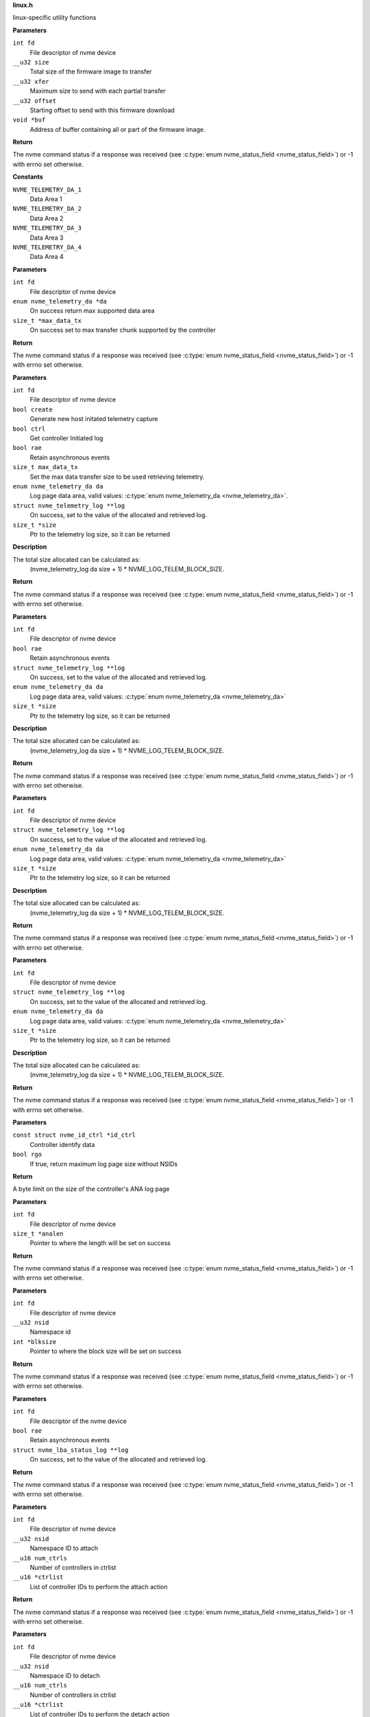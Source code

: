 .. _linux.h:

**linux.h**


linux-specific utility functions

.. c:function:: int nvme_fw_download_seq (int fd, __u32 size, __u32 xfer, __u32 offset, void *buf)

   Firmware download sequence

**Parameters**

``int fd``
  File descriptor of nvme device

``__u32 size``
  Total size of the firmware image to transfer

``__u32 xfer``
  Maximum size to send with each partial transfer

``__u32 offset``
  Starting offset to send with this firmware download

``void *buf``
  Address of buffer containing all or part of the firmware image.

**Return**

The nvme command status if a response was received (see
:c:type:`enum nvme_status_field <nvme_status_field>`) or -1 with errno set otherwise.




.. c:enum:: nvme_telemetry_da

   Telemetry Log Data Area

**Constants**

``NVME_TELEMETRY_DA_1``
  Data Area 1

``NVME_TELEMETRY_DA_2``
  Data Area 2

``NVME_TELEMETRY_DA_3``
  Data Area 3

``NVME_TELEMETRY_DA_4``
  Data Area 4


.. c:function:: int nvme_get_telemetry_max (int fd, enum nvme_telemetry_da *da, size_t *max_data_tx)

   Get telemetry limits

**Parameters**

``int fd``
  File descriptor of nvme device

``enum nvme_telemetry_da *da``
  On success return max supported data area

``size_t *max_data_tx``
  On success set to max transfer chunk supported by the controller

**Return**

The nvme command status if a response was received (see
:c:type:`enum nvme_status_field <nvme_status_field>`) or -1 with errno set otherwise.


.. c:function:: int nvme_get_telemetry_log (int fd, bool create, bool ctrl, bool rae, size_t max_data_tx, enum nvme_telemetry_da da, struct nvme_telemetry_log **log, size_t *size)

   Get specified telemetry log

**Parameters**

``int fd``
  File descriptor of nvme device

``bool create``
  Generate new host initated telemetry capture

``bool ctrl``
  Get controller Initiated log

``bool rae``
  Retain asynchronous events

``size_t max_data_tx``
  Set the max data transfer size to be used retrieving telemetry.

``enum nvme_telemetry_da da``
  Log page data area, valid values: :c:type:`enum nvme_telemetry_da <nvme_telemetry_da>`.

``struct nvme_telemetry_log **log``
  On success, set to the value of the allocated and retrieved log.

``size_t *size``
  Ptr to the telemetry log size, so it can be returned

**Description**

The total size allocated can be calculated as:
  (nvme_telemetry_log da size  + 1) * NVME_LOG_TELEM_BLOCK_SIZE.

**Return**

The nvme command status if a response was received (see
:c:type:`enum nvme_status_field <nvme_status_field>`) or -1 with errno set otherwise.


.. c:function:: int nvme_get_ctrl_telemetry (int fd, bool rae, struct nvme_telemetry_log **log, enum nvme_telemetry_da da, size_t *size)

   Get controller telemetry log

**Parameters**

``int fd``
  File descriptor of nvme device

``bool rae``
  Retain asynchronous events

``struct nvme_telemetry_log **log``
  On success, set to the value of the allocated and retrieved log.

``enum nvme_telemetry_da da``
  Log page data area, valid values: :c:type:`enum nvme_telemetry_da <nvme_telemetry_da>`

``size_t *size``
  Ptr to the telemetry log size, so it can be returned

**Description**

The total size allocated can be calculated as:
  (nvme_telemetry_log da size  + 1) * NVME_LOG_TELEM_BLOCK_SIZE.

**Return**

The nvme command status if a response was received (see
:c:type:`enum nvme_status_field <nvme_status_field>`) or -1 with errno set otherwise.


.. c:function:: int nvme_get_host_telemetry (int fd, struct nvme_telemetry_log **log, enum nvme_telemetry_da da, size_t *size)

   Get host telemetry log

**Parameters**

``int fd``
  File descriptor of nvme device

``struct nvme_telemetry_log **log``
  On success, set to the value of the allocated and retrieved log.

``enum nvme_telemetry_da da``
  Log page data area, valid values: :c:type:`enum nvme_telemetry_da <nvme_telemetry_da>`

``size_t *size``
  Ptr to the telemetry log size, so it can be returned

**Description**

The total size allocated can be calculated as:
  (nvme_telemetry_log da size  + 1) * NVME_LOG_TELEM_BLOCK_SIZE.

**Return**

The nvme command status if a response was received (see
:c:type:`enum nvme_status_field <nvme_status_field>`) or -1 with errno set otherwise.


.. c:function:: int nvme_get_new_host_telemetry (int fd, struct nvme_telemetry_log **log, enum nvme_telemetry_da da, size_t *size)

   Get new host telemetry log

**Parameters**

``int fd``
  File descriptor of nvme device

``struct nvme_telemetry_log **log``
  On success, set to the value of the allocated and retrieved log.

``enum nvme_telemetry_da da``
  Log page data area, valid values: :c:type:`enum nvme_telemetry_da <nvme_telemetry_da>`

``size_t *size``
  Ptr to the telemetry log size, so it can be returned

**Description**

The total size allocated can be calculated as:
  (nvme_telemetry_log da size  + 1) * NVME_LOG_TELEM_BLOCK_SIZE.

**Return**

The nvme command status if a response was received (see
:c:type:`enum nvme_status_field <nvme_status_field>`) or -1 with errno set otherwise.


.. c:function:: size_t nvme_get_ana_log_len_from_id_ctrl (const struct nvme_id_ctrl *id_ctrl, bool rgo)

   Retrieve maximum possible ANA log size

**Parameters**

``const struct nvme_id_ctrl *id_ctrl``
  Controller identify data

``bool rgo``
  If true, return maximum log page size without NSIDs

**Return**

A byte limit on the size of the controller's ANA log page


.. c:function:: int nvme_get_ana_log_len (int fd, size_t *analen)

   Retrieve size of the current ANA log

**Parameters**

``int fd``
  File descriptor of nvme device

``size_t *analen``
  Pointer to where the length will be set on success

**Return**

The nvme command status if a response was received (see
:c:type:`enum nvme_status_field <nvme_status_field>`) or -1 with errno set otherwise.


.. c:function:: int nvme_get_logical_block_size (int fd, __u32 nsid, int *blksize)

   Retrieve block size

**Parameters**

``int fd``
  File descriptor of nvme device

``__u32 nsid``
  Namespace id

``int *blksize``
  Pointer to where the block size will be set on success

**Return**

The nvme command status if a response was received (see
:c:type:`enum nvme_status_field <nvme_status_field>`) or -1 with errno set otherwise.


.. c:function:: int nvme_get_lba_status_log (int fd, bool rae, struct nvme_lba_status_log **log)

   Retrieve the LBA Status log page

**Parameters**

``int fd``
  File descriptor of the nvme device

``bool rae``
  Retain asynchronous events

``struct nvme_lba_status_log **log``
  On success, set to the value of the allocated and retrieved log.

**Return**

The nvme command status if a response was received (see
:c:type:`enum nvme_status_field <nvme_status_field>`) or -1 with errno set otherwise.


.. c:function:: int nvme_namespace_attach_ctrls (int fd, __u32 nsid, __u16 num_ctrls, __u16 *ctrlist)

   Attach namespace to controller(s)

**Parameters**

``int fd``
  File descriptor of nvme device

``__u32 nsid``
  Namespace ID to attach

``__u16 num_ctrls``
  Number of controllers in ctrlist

``__u16 *ctrlist``
  List of controller IDs to perform the attach action

**Return**

The nvme command status if a response was received (see
:c:type:`enum nvme_status_field <nvme_status_field>`) or -1 with errno set otherwise.


.. c:function:: int nvme_namespace_detach_ctrls (int fd, __u32 nsid, __u16 num_ctrls, __u16 *ctrlist)

   Detach namespace from controller(s)

**Parameters**

``int fd``
  File descriptor of nvme device

``__u32 nsid``
  Namespace ID to detach

``__u16 num_ctrls``
  Number of controllers in ctrlist

``__u16 *ctrlist``
  List of controller IDs to perform the detach action

**Return**

The nvme command status if a response was received (see
:c:type:`enum nvme_status_field <nvme_status_field>`) or -1 with errno set otherwise.


.. c:function:: int nvme_open (const char *name)

   Open an nvme controller or namespace device

**Parameters**

``const char *name``
  The basename of the device to open

**Description**

This will look for the handle in /dev/ and validate the name and filetype
match linux conventions.

**Return**

A file descriptor for the device on a successful open, or -1 with
errno set otherwise.




.. c:enum:: nvme_hmac_alg

   HMAC algorithm

**Constants**

``NVME_HMAC_ALG_NONE``
  No HMAC algorithm

``NVME_HMAC_ALG_SHA2_256``
  SHA2-256

``NVME_HMAC_ALG_SHA2_384``
  SHA2-384

``NVME_HMAC_ALG_SHA2_512``
  SHA2-512


.. c:function:: int nvme_gen_dhchap_key (char *hostnqn, enum nvme_hmac_alg hmac, unsigned int key_len, unsigned char *secret, unsigned char *key)

   DH-HMAC-CHAP key generation

**Parameters**

``char *hostnqn``
  Host NVMe Qualified Name

``enum nvme_hmac_alg hmac``
  HMAC algorithm

``unsigned int key_len``
  Output key length

``unsigned char *secret``
  Secret to used for digest

``unsigned char *key``
  Generated DH-HMAC-CHAP key

**Return**

If key generation was successful the function returns 0 or
-1 with errno set otherwise.


.. c:function:: long nvme_lookup_keyring (const char *keyring)

   Lookup keyring serial number

**Parameters**

``const char *keyring``
  Keyring name

**Description**

Looks up the serial number of the keyring **keyring**.

**Return**

The key serial number of the keyring
or 0 with errno set otherwise.


.. c:function:: char * nvme_describe_key_serial (long key_id)

   Return key description

**Parameters**

``long key_id``
  Key serial number

**Description**

Fetches the description of the key or keyring identified
by the serial number **key_id**.

**Return**

The description of **key_id** or NULL on failure.
The returned string needs to be freed by the caller.


.. c:function:: long nvme_lookup_key (const char *type, const char *identity)

   Lookup key serial number

**Parameters**

``const char *type``
  Key type

``const char *identity``
  Key description

**Description**

Looks up the serial number of the key **identity**
with type ``type`` in the current session keyring.

**Return**

The key serial number of the key
or 0 with errno set otherwise.


.. c:function:: int nvme_set_keyring (long keyring_id)

   Link keyring for lookup

**Parameters**

``long keyring_id``
  Keyring id

**Description**

Links **keyring_id** into the session keyring such that
its keys are available for further key lookups.

**Return**

0 on success, a negative number on error
with errno set.


.. c:function:: unsigned char * nvme_read_key (long keyring_id, long key_id, int *len)

   Read key raw data

**Parameters**

``long keyring_id``
  Id of the keyring holding ``key_id``

``long key_id``
  Key id

``int *len``
  Length of the returned data

**Description**

Links the keyring specified by **keyring_id** into the session
keyring and reads the payload of the key specified by **key_id**.
**len** holds the size of the returned buffer.
If **keyring** is 0 the default keyring '.nvme' is used.

**Return**

Pointer to the payload on success,
or NULL with errno set otherwise.


.. c:function:: long nvme_update_key (long keyring_id, const char *key_type, const char *identity, unsigned char *key_data, int key_len)

   Update key raw data

**Parameters**

``long keyring_id``
  Id of the keyring holding ``key_id``

``const char *key_type``
  Type of the key to insert

``const char *identity``
  Key identity string

``unsigned char *key_data``
  Raw data of the key

``int key_len``
  Length of **key_data**

**Description**

Links the keyring specified by **keyring_id** into the session
keyring and updates the key reference by **identity** with **key_data**.
The old key with identity **identity** will be revoked to make it
inaccessible.

**Return**

Key id of the new key or 0 with errno set otherwise.


.. c:macro:: nvme_scan_tls_keys_cb_t

   **Typedef**: Callback for iterating TLS keys


**Syntax**

  ``void nvme_scan_tls_keys_cb_t (long keyring, long key, char *desc, int desc_len, void *data)``

**Parameters**

``long keyring``
  Keyring which has been iterated

``long key``
  Key for which the callback has been invoked

``char *desc``
  Description of the key

``int desc_len``
  Length of **desc**

``void *data``
  Pointer for caller data

**Description**

Called for each TLS PSK in the keyring.


.. c:function:: int nvme_scan_tls_keys (const char *keyring, nvme_scan_tls_keys_cb_t cb, void *data)

   Iterate over TLS keys in a keyring

**Parameters**

``const char *keyring``
  Keyring holding TLS keys

``nvme_scan_tls_keys_cb_t cb``
  Callback function

``void *data``
  Pointer for data to be passed to **cb**

**Description**

Iterates **keyring** and call **cb** for each TLS key. When **keyring** is NULL
the default '.nvme' keyring is used.
A TLS key must be of type 'psk' and the description must be of the
form 'NVMe<0|1><R|G>0<1|2> <identity>', otherwise it will be skipped
during iteration.

**Return**

Number of keys for which **cb** was called, or -1 with errno set
on error.


.. c:function:: long nvme_insert_tls_key (const char *keyring, const char *key_type, const char *hostnqn, const char *subsysnqn, int hmac, unsigned char *configured_key, int key_len)

   Derive and insert TLS key

**Parameters**

``const char *keyring``
  Keyring to use

``const char *key_type``
  Type of the resulting key

``const char *hostnqn``
  Host NVMe Qualified Name

``const char *subsysnqn``
  Subsystem NVMe Qualified Name

``int hmac``
  HMAC algorithm

``unsigned char *configured_key``
  Configured key data to derive the key from

``int key_len``
  Length of **configured_key**

**Description**

Derives a 'retained' TLS key as specified in NVMe TCP 1.0a and
stores it as type **key_type** in the keyring specified by **keyring**.

**Return**

The key serial number if the key could be inserted into
the keyring or 0 with errno otherwise.


.. c:function:: long nvme_insert_tls_key_versioned (const char *keyring, const char *key_type, const char *hostnqn, const char *subsysnqn, int version, int hmac, unsigned char *configured_key, int key_len)

   Derive and insert TLS key

**Parameters**

``const char *keyring``
  Keyring to use

``const char *key_type``
  Type of the resulting key

``const char *hostnqn``
  Host NVMe Qualified Name

``const char *subsysnqn``
  Subsystem NVMe Qualified Name

``int version``
  Key version to use

``int hmac``
  HMAC algorithm

``unsigned char *configured_key``
  Configured key data to derive the key from

``int key_len``
  Length of **configured_key**

**Description**

Derives a 'retained' TLS key as specified in NVMe TCP 1.0a (if
**version** s set to '0') or NVMe TP8028 (if **version** is set to '1) and
stores it as type **key_type** in the keyring specified by **keyring**.

**Return**

The key serial number if the key could be inserted into
the keyring or 0 with errno otherwise.


.. c:function:: char * nvme_generate_tls_key_identity (const char *hostnqn, const char *subsysnqn, int version, int hmac, unsigned char *configured_key, int key_len)

   Generate the TLS key identity

**Parameters**

``const char *hostnqn``
  Host NVMe Qualified Name

``const char *subsysnqn``
  Subsystem NVMe Qualified Name

``int version``
  Key version to use

``int hmac``
  HMAC algorithm

``unsigned char *configured_key``
  Configured key data to derive the key from

``int key_len``
  Length of **configured_key**

**Description**

Derives a 'retained' TLS key as specified in NVMe TCP and
generate the corresponding TLs identity.

**Return**

The string containing the TLS identity. It is the responsibility
of the caller to free the returned string.


.. c:function:: long nvme_revoke_tls_key (const char *keyring, const char *key_type, const char *identity)

   Revoke TLS key from keyring

**Parameters**

``const char *keyring``
  Keyring to use

``const char *key_type``
  Type of the key to revoke

``const char *identity``
  Key identity string

**Return**

0 on success or on failure -1 with errno set.


.. c:function:: char * nvme_export_tls_key (const unsigned char *key_data, int key_len)

   Export a TLS key

**Parameters**

``const unsigned char *key_data``
  Raw data of the key

``int key_len``
  Length of **key_data**

**Description**

Returns **key_data** in the PSK Interchange format as defined in section
3.6.1.5 of the NVMe TCP Transport specification.

**Return**

The string containing the TLS identity or NULL with errno set
on error. It is the responsibility of the caller to free the returned
string.


.. c:function:: char * nvme_export_tls_key_versioned (unsigned char version, unsigned char hmac, const unsigned char *key_data, size_t key_len)

   Export a TLS pre-shared key

**Parameters**

``unsigned char version``
  Indicated the representation of the TLS PSK

``unsigned char hmac``
  HMAC algorithm used to transfor the configured PSK
  in a retained PSK

``const unsigned char *key_data``
  Raw data of the key

``size_t key_len``
  Length of **key_data**

**Description**

Returns **key_data** in the PSK Interchange format as defined in section
3.6.1.5 of the NVMe TCP Transport specification.

**Return**

The string containing the TLS identity or NULL with errno set
on error. It is the responsibility of the caller to free the returned
string.


.. c:function:: unsigned char * nvme_import_tls_key (const char *encoded_key, int *key_len, unsigned int *hmac)

   Import a TLS key

**Parameters**

``const char *encoded_key``
  TLS key in PSK interchange format

``int *key_len``
  Length of the resulting key data

``unsigned int *hmac``
  HMAC algorithm

**Description**

Imports **key_data** in the PSK Interchange format as defined in section
3.6.1.5 of the NVMe TCP Transport specification.

**Return**

The raw data of the PSK or NULL with errno set on error. It is
the responsibility of the caller to free the returned string.


.. c:function:: unsigned char * nvme_import_tls_key_versioned (const char *encoded_key, unsigned char *version, unsigned char *hmac, size_t *key_len)

   Import a TLS key

**Parameters**

``const char *encoded_key``
  TLS key in PSK interchange format

``unsigned char *version``
  Indicated the representation of the TLS PSK

``unsigned char *hmac``
  HMAC algorithm used to transfor the configured
  PSK in a retained PSK

``size_t *key_len``
  Length of the resulting key data

**Description**

Imports **key_data** in the PSK Interchange format as defined in section
3.6.1.5 of the NVMe TCP Transport specification.

**Return**

The raw data of the PSK or NULL with errno set on error. It is
the responsibility of the caller to free the returned string.


.. c:function:: int nvme_submit_passthru (int fd, unsigned long ioctl_cmd, struct nvme_passthru_cmd *cmd, __u32 *result)

   Low level ioctl wrapper for passthru commands

**Parameters**

``int fd``
  File descriptor of the nvme device

``unsigned long ioctl_cmd``
  IOCTL command id

``struct nvme_passthru_cmd *cmd``
  Passhtru command

``__u32 *result``
  Optional field to return the result

**Description**

This is a low level library function which should not be used directly. It is
exposed as weak symbol so that the user application is able to provide their own
implementation of this function with additional debugging or logging code.

**Return**

The value from the ioctl system call (see ioctl documentation)


.. c:function:: int nvme_submit_passthru64 (int fd, unsigned long ioctl_cmd, struct nvme_passthru_cmd64 *cmd, __u64 *result)

   Low level ioctl wrapper for passthru commands

**Parameters**

``int fd``
  File descriptor of the nvme device

``unsigned long ioctl_cmd``
  IOCTL command id

``struct nvme_passthru_cmd64 *cmd``
  Passhtru command

``__u64 *result``
  Optional field to return the result

**Description**

This is a low level library function which should not be used directly. It is
exposed as weak symbol so that the user application is able to provide their own
implementation of this function with additional debugging or logging code.

**Return**

The value from the ioctl system call (see ioctl documentation)


